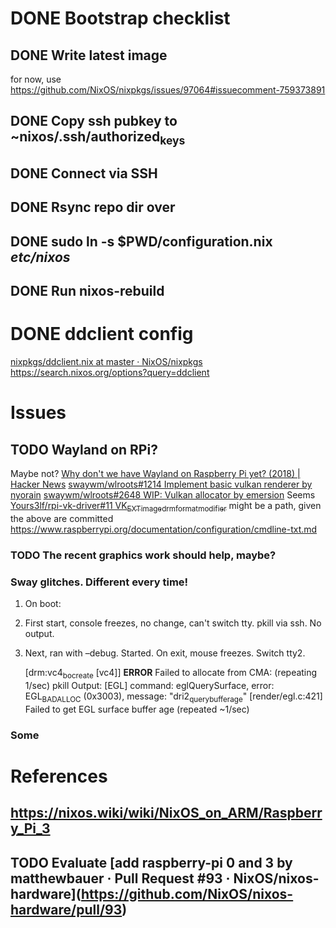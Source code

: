 * DONE Bootstrap checklist
  CLOSED: [2021-02-05 Fri 14:58] SCHEDULED: <2021-02-05 Fri>
** DONE Write latest image
   for now, use 
   https://github.com/NixOS/nixpkgs/issues/97064#issuecomment-759373891
** DONE Copy ssh pubkey to ~nixos/.ssh/authorized_keys
** DONE Connect via SSH
   CLOSED: [2021-02-05 Fri 00:27]
** DONE Rsync repo dir over
   CLOSED: [2021-02-05 Fri 14:58]
** DONE sudo ln -s $PWD/configuration.nix /etc/nixos/ 
** DONE Run nixos-rebuild
   CLOSED: [2021-02-05 Fri 14:58]
* DONE ddclient config
[[https://github.com/NixOS/nixpkgs/blob/master/nixos/modules/services/networking/ddclient.nix][nixpkgs/ddclient.nix at master · NixOS/nixpkgs]]
https://search.nixos.org/options?query=ddclient
* Issues
** TODO Wayland on RPi?
   Maybe not?
   [[https://news.ycombinator.com/item?id=19730309][Why don't we have Wayland on Raspberry Pi yet? (2018) | Hacker News]]
   [[https://github.com/swaywm/wlroots/pull/1214][swaywm/wlroots#1214 Implement basic vulkan renderer by nyorain]] 
   [[https://github.com/swaywm/wlroots/pull/2648][swaywm/wlroots#2648 WIP: Vulkan allocator by emersion]] 
   Seems [[https://github.com/Yours3lf/rpi-vk-driver/issues/11][Yours3lf/rpi-vk-driver#11 VK_EXT_image_drm_format_modifier]] might be a path, given the above are committed
   https://www.raspberrypi.org/documentation/configuration/cmdline-txt.md
*** TODO The recent graphics work should help, maybe?
*** Sway glitches. Different every time!
**** On boot:
**** First start, console freezes, no change, can't switch tty. pkill via ssh. No output.
**** Next, ran with --debug. Started. On exit, mouse freezes. Switch tty2. 
    [drm:vc4_bo_create [vc4]] *ERROR* Failed to allocate from CMA: (repeating 1/sec)
    pkill
    Output:
    [EGL] command: eglQuerySurface, error: EGL_BAD_ALLOC (0x3003), message: "dri2_query_buffer_age"
    [render/egl.c:421] Failed to get EGL surface buffer age
    (repeated ~1/sec)
     
*** Some
* References
** https://nixos.wiki/wiki/NixOS_on_ARM/Raspberry_Pi_3
** TODO Evaluate [add raspberry-pi 0 and 3 by matthewbauer · Pull Request #93 · NixOS/nixos-hardware](https://github.com/NixOS/nixos-hardware/pull/93)
